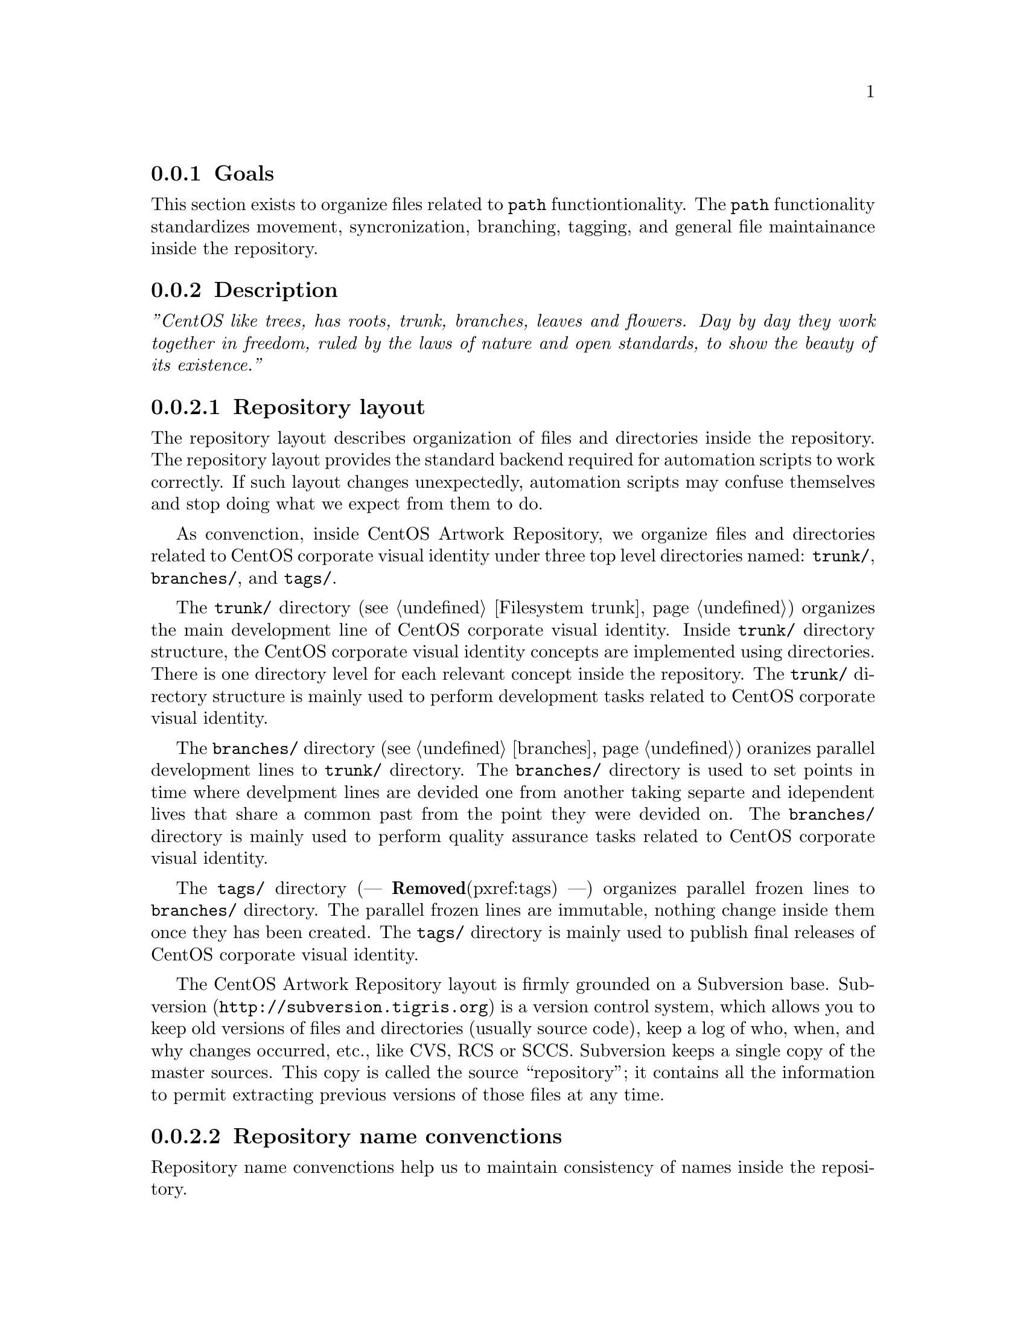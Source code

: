 @subsection Goals

This section exists to organize files related to @code{path}
functiontionality.  The @code{path} functionality standardizes
movement, syncronization, branching, tagging, and general file
maintainance inside the repository. 

@subsection Description

@emph{''CentOS like trees, has roots, trunk, branches, leaves and
flowers.  Day by day they work together in freedom, ruled by the laws
of nature and open standards, to show the beauty of its existence.''}

@subsubsection Repository layout

The repository layout describes organization of files and directories
inside the repository. The repository layout provides the standard
backend required for automation scripts to work correctly. If such
layout changes unexpectedly, automation scripts may confuse themselves
and stop doing what we expect from them to do.

As convenction, inside CentOS Artwork Repository, we organize files
and directories related to CentOS corporate visual identity under
three top level directories named: @file{trunk/}, @file{branches/},
and @file{tags/}. 

The @file{trunk/} directory (@pxref{Filesystem trunk}) organizes the main
development line of CentOS corporate visual identity. Inside
@file{trunk/} directory structure, the CentOS corporate visual
identity concepts are implemented using directories.  There is one
directory level for each relevant concept inside the repository. The
@file{trunk/} directory structure is mainly used to perform
development tasks related to CentOS corporate visual identity.

The @file{branches/} directory (@pxref{branches}) oranizes parallel
development lines to @file{trunk/} directory. The @file{branches/}
directory is used to set points in time where develpment lines are
devided one from another taking separte and idependent lives that
share a common past from the point they were devided on. The
@file{branches/} directory is mainly used to perform quality assurance
tasks related to CentOS corporate visual identity.

The @file{tags/} directory (--- @strong{Removed}(pxref:tags) ---) organizes parallel frozen
lines to @file{branches/} directory.  The parallel frozen lines are
immutable, nothing change inside them once they has been created.  The
@file{tags/} directory is mainly used to publish final releases of
CentOS corporate visual identity.

The CentOS Artwork Repository layout is firmly grounded on a
Subversion base.  Subversion (@url{http://subversion.tigris.org}) is a
version control system, which allows you to keep old versions of files
and directories (usually source code), keep a log of who, when, and
why changes occurred, etc., like CVS, RCS or SCCS.  Subversion keeps a
single copy of the master sources.  This copy  is called the source
``repository''; it contains all the information to permit extracting
previous versions of those files at any time.

@subsubsection Repository name convenctions

Repository name convenctions help us to maintain consistency of names
inside the repository.

Repository name convenctions are applied to files and directories
inside the repository layout. As convenction, inside the repository
layout, file names are all written in lowercase
(@samp{01-welcome.png}, @samp{splash.png}, @samp{anaconda_header.png},
etc.) and directory names are all written capitalized (e.g.,
@samp{Identity}, @samp{Themes}, @samp{Motifs}, @samp{TreeFlower},
etc.).

Repository name convenctions are implemented inside the
@code{cli_getRepoName} function of @file{centos-art.sh} script. With
@code{cli_getRepoName} function we reduce the amount of commands and
convenctions to remember, concentrating them in just one single place
to look for fixes and improvements.

@subsubsection Repository work flow

Repository work flow describes the steps and time intervals used to
produce CentOS corporate visual identity inside CentOS Artwork
Repository.  

To illustrate repository work flow let's consider themes' development
cycle. 

Initially, we start working themes on their trunk development line
(e.g., @file{trunk/Identity/Themes/Motifs/TreeFlower/}), here we
organize information that cannot be produced automatically (i.e.,
background images, concepts, color information, screenshots, etc.).

Later, when theme trunk development line is considered ``ready'' for
implementation (e.g.,  all required backgrounds have been designed),
we create a branch for it (e.g.,
@file{branches/Identity/Themes/Motifs/TreeFlower/1/}).  Once the
branch has been created, we forget that branch and continue working
the trunk development line while others (e.g., an artwork quality
assurance team) test the new branch for tunning it up. 

Once the branch has been tunned up, and considered ``ready'' for
release, it is freezed under @file{tags/} directory (e.g.,
@file{tags/Identity/Themes/Motifs/TreeFower/1.0/}) for packagers,
webmasters, promoters, and anyone who needs images from that CentOS
theme the tag was created for.

Both branches and tags, inside CentOS Artwork Repository, use
numerical values to identify themselves under the same location.
Branches start at one (i.e., @samp{1}) and increment one unit for each
branch created from the same trunk development line.  Tags start at
zero (i.e., @samp{0}) and increment one unit for each tag created from
the same branch development line.

@quotation
@strong{Convenction} Do not freeze trunk development lines using tags
directly.  If you think you need to freeze a trunk development line,
create a branch for it and then freeze that branch instead.
@end quotation

The trunk development line may introduce problems we cannot see
immediatly. Certainly, the high changable nature of trunk development
line complicates finding and fixing such problems. On the other hand,
the branched development lines provide a more predictable area where
only fixes/corrections to current content are commited up to
repository. 

If others find and fix bugs inside the branched development line, we
could merge such changes/experiences back to trunk development line
(not visversa) in order for future branches, created from trunk, to
benefit.

Time intervals used to create branches and tags may vary, just as
different needs may arrive. For example, consider the release schema
of CentOS distribution: one major release every 2 years, security
updates every 6 months, support for 7 years long. Each time a CentOS
distribution is released, specially if it is a major release, there is
a theme need in order to cover CentOS distribution artwork
requirements. At this point, is where CentOS Artwork Repository comes
up to scene. 

Before releasing a new major release of CentOS distribution we create
a branch for one of several theme development lines available inside
the CentOS Artwork Repository, perform quality assurance on it, and
later, freeze that branch using tags. Once a the theme branch has been
frozen (under @file{tags/} directory), CentOS Packagers (the persons
whom build CentOS distribution) can use that frozen branch as source
location to fulfill CentOS distribution artwork needs. The same
applies to CentOS Webmasters (the persons whom build CentOS websites),
and any other visual manifestation required by the project.

@subsubsection Parallel directories

Inside CentOS Artwork Repository, parallel directories are simple
directory entries built from a common parent directory and placed in a
location different to that, the common parent directory is placed on.
Parallel directories are useful to create branches, tags,
translations, documentation, pre-rendering configuration script, and
similar directory structures.

Parallel directories take their structure from one unique parent
directory. Inside CentOS Artwork Repository, this unique parent
directory is under @file{trunk/Identity} location.  The
@file{trunk/Identity} location must be considered the reference for
whatever information you plan to create inside the repository.

In some circumstances, parallel directories may be created removing
uncommon information from their paths. Uncommon path information
refers to those directory levels in the path which are not common for
other parallel directories.  For example, when rendering
@file{trunk/Identity/Themes/Motifs/TreeFlower/Distro} directory
structure, the @file{centos-art.sh} script removes the
@file{Motifs/TreeFlower/} directory levels from path, in order to
build the parallel directory used to retrived translations, and
pre-rendering configuration scripts required by @code{render}
functionality.

Another example of parallel directory is the documentation structure
created by @code{manual} functionality. This time,
@file{centos-art.sh} script uses parallel directory information with
uncommon directory levels to build the documentation entry required by
Texinfo documentation system, inside the repository.

Othertimes, parallel directories may add uncommon information to their
paths. This is the case we use to create branches and tags. When we
create branches and tags, a numerical identifier is added to parallel
directory structure path. The place where the numerical identifier is
set on is relevant to corporate visual identity structure and should
be carefully considered where it will be.

When one parent directory changes, all their related parallel
directories need to be changed too. This is required in order for
parallel directories to retain their relation with the parent
directory structure.  In the other hand, parallel directories should
never be modified under no reason but to satisfy the relation to their
parent directory structure.  Liberal change of parallel directories
may suppresses the conceptual idea they were initially created for;
and certainly, things may stop working the way they should do.

@subsubsection Syncronizing path information

Parallel directories are very useful to keep repository organized but
introduce some complications.  For instance, consider what would
happen to functionalities like @code{manual} (@samp{trunk Scripts Bash
Functions Manual}) that rely on parent directory structures to create
documentation entries (using parallel directory structures) if one of
those parent directory structures suddenly changes after the
documentation entry has been already created for it? 

In such cases, functionalities like @code{manual} may confuse
themselves if path information is not updated to reflect the relation
with its parent directory.  Such functionalities work with parent
directory structure as reference; if a parent directory changes, the
functionalities dont't even note it because they work with the last
parent directory structure available in the repository, no matter what
it is. 

In the specific case of documentation (the @code{manual}
functionality), the problem mentioned above provokes that older parent
directories, already documented, remain inside documentation directory
structures as long as you get your hands into the documentation
directory structure (@file{trunk/Manuals}) and change what must be
changed to match the new parent directory structure.

There is no immediate way for @code{manual}, and similar
functionalities that use parent directories as reference, to know when
and how directory movements take place inside the repository. Such
information is available only when the file movement itself takes
place inside the repository. So, is there, at the moment of moving
files, when we need to syncronize parallel directories with their
unique parent directory structure.

@quotation
@strong{Warning} There is not support for URL reference inside
@file{centos-art.sh} script.  The @file{centos-art.sh} script is
designed to work with local files inside the working copy only.
@end quotation

As CentOS Artwork Repository is built over a version control system,
file movements inside the repository are considered repository
changes. In order for these repository changes to be versioned, we
need to, firstly, add changes into the version control system, commit
them, and later, perform movement actions using version control system
commands. This configuration makes possible for everyone to know about
changes details inside the repository; and if needed, revert or update
them back to a previous revision.

Finally, once all path information has been corrected, it is time to
take care of information inside the files. For instance, considere
what would happen if you make a reference to a documentation node, and
later the documentation node you refere to is deleted. That would make
Texinfo to produce error messages at export time. So, the
@file{centos-art.sh} script needs to know when such changes happen, in
a way they could be noted and handled without producing errors.

@subsubsection What is the right place to store it?

Occasionly, you may find that new corporate visual identity components
need to be added to the repository. If that is your case, the first
question you need to ask yourself, before start to create directories
blindly all over, is: What is the right place to store it?

The CentOS Community different free support vains (see:
@url{http://wiki.centos.org/GettingHelp}) are the best place to find
answers to your question, but going there with hands empty is not good
idea. It may give the impression you don't really care about. Instead,
consider the following suggestions to find your own comprehension and
so, make your propositions based on it.

When we are looking for the correct place to store new files, to bear
in mind the corporate visual identity structure used inside the CentOS
Artwork Repository (@pxref{Filesystem trunk Identity}) would be probaly the best
advice we could offer, the rest is just matter of choosing appropriate
names.  To illustrate this desition process let's consider the
@file{trunk/Identity/Themes/Motifs/TreeFlower} directory as example.
It is the trunk development line of @emph{TreeFlower} artistic motif.
Artistic motifs are considered part of themes, which in turn are
considered part of CentOS corporate visual identity.

When building parent directory structures, you may find that reaching
an acceptable location may take some time, and as it uses to happen
most of time; once you've find it, that may be not a definite
solution.  There are many concepts that you need to play with, in
order to find a result that match the conceptual idea you try to
implement in the new directory location. To know which these concepts
are, split the location in words and read its documentation entry from
less specific to more specific.

For example, the @file{trunk/Identity/Themes/Motifs/TreeFlower}
location evolved through several months of contant work and there is
no certain it won't change in the future, even it fixes quite well the
concept we are trying to implement.  The concepts used in
@file{trunk/Identity/Themes/Distro/Motifs/TreeFlower} location are
described in the following commands, respectively:

@verbatim
centos-art manual --read=turnk/
centos-art manual --read=turnk/Identity/
centos-art manual --read=turnk/Identity/Themes/
centos-art manual --read=turnk/Identity/Themes/Motifs/
centos-art manual --read=turnk/Identity/Themes/Motifs/TreeFlower/
@end verbatim

Other location concepts can be found similary as we did above, just
change the location we used above by the one you are trying to know
concepts for.

@subsection Usage

@table @command
@item centos-art path --copy='SRC' --to='DST'

Copy @option{SRC} to @option{DST} and schedule @option{DST} for
addition (with history).  In this command, @file{SRC} and @file{DST}
are both working copy (WC) entries.

@item centos-art path --delete='SRC'

Delete @option{DST}. In order for this command to work the file or
directory you intend to delete should be under version control first.
In this command, @file{SRC} is a working copy (WC) entry.  

@end table

@subsection See also

@menu
* Filesystem trunk Scripts Bash::
@comment --- Removed(* Filesystem trunk Scripts Bash Functions::) ---
@end menu
